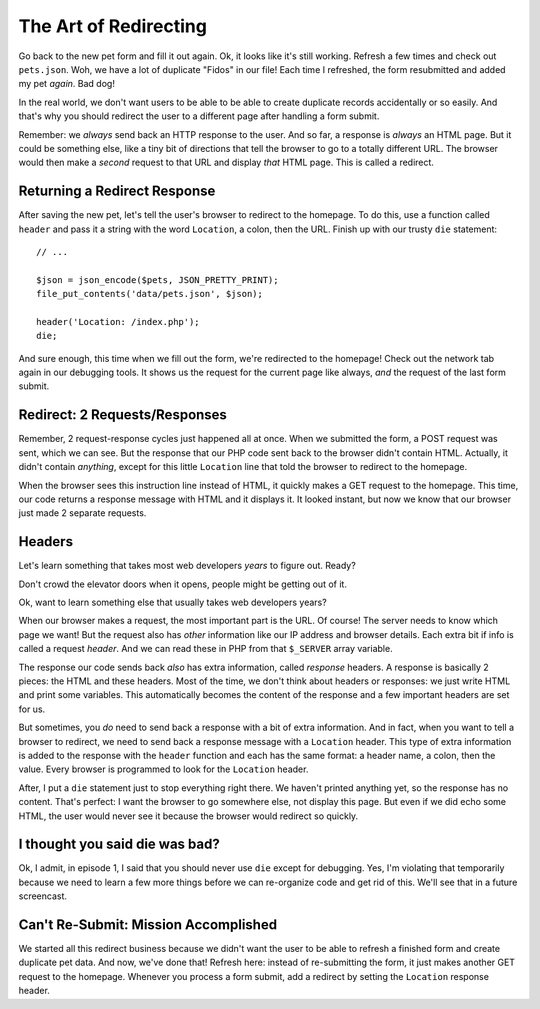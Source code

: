 The Art of Redirecting
======================

Go back to the new pet form and fill it out again. Ok, it looks like it's
still working. Refresh a few times and check out ``pets.json``. Woh,
we have a lot of duplicate "Fidos" in our file! Each time I refreshed, the
form resubmitted and added my pet *again*. Bad dog!

In the real world, we don't want users to be able to be able to create duplicate
records accidentally or so easily. And that's why you should redirect the
user to a different page after handling a form submit.

Remember: we *always* send back an HTTP response to the user. And so far,
a response is *always* an HTML page. But it could be something else, like
a tiny bit of directions that tell the browser to go to a totally different
URL. The browser would then make a *second* request to that URL and display
*that* HTML page. This is called a redirect.

Returning a Redirect Response
-----------------------------

After saving the new pet, let's tell the user's browser to redirect to the
homepage. To do this, use a function called ``header`` and pass it a string
with the word ``Location``, a colon, then the URL. Finish up with our trusty
``die`` statement::

    // ...

    $json = json_encode($pets, JSON_PRETTY_PRINT);
    file_put_contents('data/pets.json', $json);

    header('Location: /index.php');
    die;

And sure enough, this time when we fill out the form, we're redirected to
the homepage! Check out the network tab again in our debugging tools. It
shows us the request for the current page like always, *and* the request
of the last form submit.

Redirect: 2 Requests/Responses
------------------------------

Remember, 2 request-response cycles just happened all at once. When we submitted
the form, a POST request was sent, which we can see. But the response that our
PHP code sent back to the browser didn't contain HTML. Actually, it didn't
contain *anything*, except for this little ``Location`` line that told the
browser to redirect to the homepage. 

When the browser sees this instruction line instead of HTML, it quickly makes
a GET request to the homepage. This time, our code returns a response message
with HTML and it displays it. It looked instant, but now we know that our
browser just made 2 separate requests.

Headers
-------

Let's learn something that takes most web developers *years* to figure out.
Ready?

Don't crowd the elevator doors when it opens, people might be getting out of it.

Ok, want to learn something else that usually takes web developers years?

When our browser makes a request, the most important part is the URL. Of
course! The server needs to know which page we want! But the request also
has *other* information like our IP address and browser details. Each extra
bit if info is called a request *header*. And we can read these in PHP from
that ``$_SERVER`` array variable.

The response our code sends back *also* has extra information, called *response*
headers. A response is basically 2 pieces: the HTML and these headers. Most
of the time, we don't think about headers or responses: we just write HTML
and print some variables. This automatically becomes the content of the response
and a few important headers are set for us.

But sometimes, you *do* need to send back a response with a bit of extra
information. And in fact, when you want to tell a browser to redirect, we
need to send back a response message with a ``Location`` header. This type of 
extra information is added to the response with the ``header`` function and 
each has the same format: a header name, a colon, then the value. 
Every browser is programmed to look for the ``Location`` header.

After, I put a ``die`` statement just to stop everything right there. We
haven't printed anything yet, so the response has no content. That's perfect:
I want the browser to go somewhere else, not display this page. But even if
we did echo some HTML, the user would never see it because the browser would
redirect so quickly.

I thought you said die was bad?
-------------------------------

Ok, I admit, in episode 1, I said that you should never use ``die`` except
for debugging. Yes, I'm violating that temporarily because we need to learn
a few more things before we can re-organize code and get rid of this. We'll
see that in a future screencast.

Can't Re-Submit: Mission Accomplished
-------------------------------------

We started all this redirect business because we didn't want the user to
be able to refresh a finished form and create duplicate pet data. And now,
we've done that! Refresh here: instead of re-submitting the form, it just
makes another GET request to the homepage. Whenever you process a form submit,
add a redirect by setting the ``Location`` response header.
